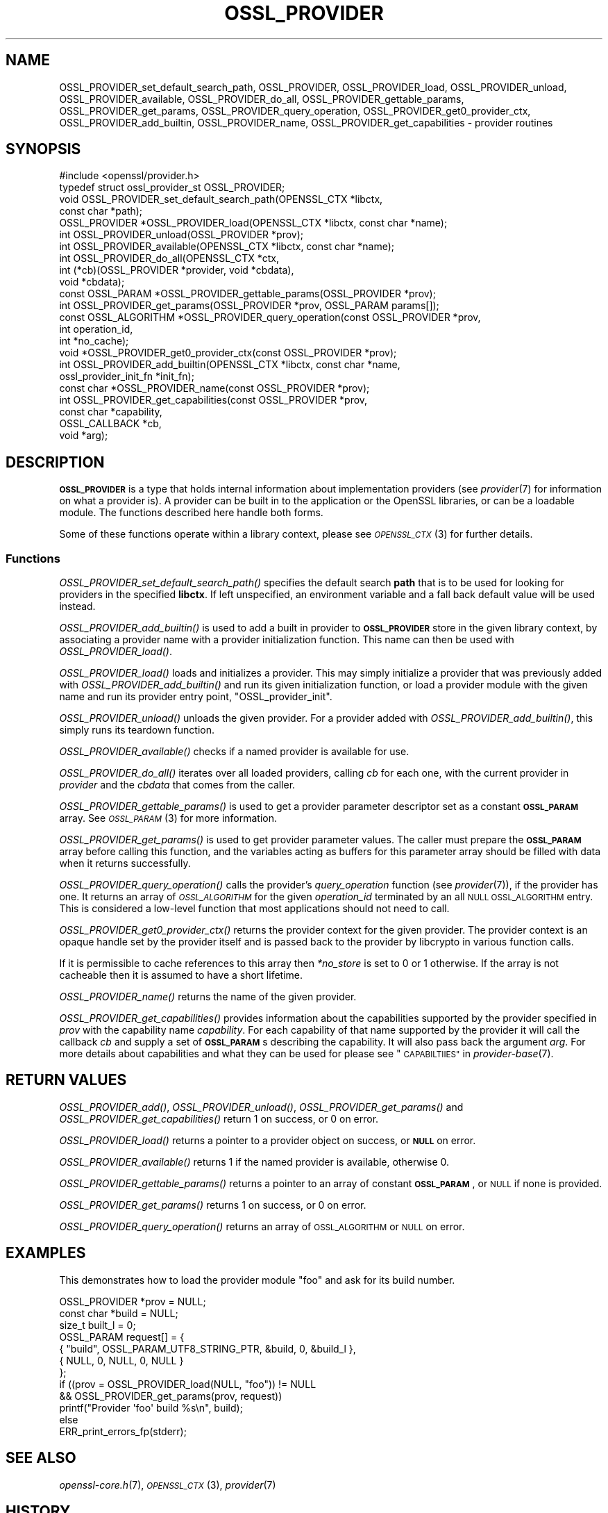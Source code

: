 .\" Automatically generated by Pod::Man 4.09 (Pod::Simple 3.35)
.\"
.\" Standard preamble:
.\" ========================================================================
.de Sp \" Vertical space (when we can't use .PP)
.if t .sp .5v
.if n .sp
..
.de Vb \" Begin verbatim text
.ft CW
.nf
.ne \\$1
..
.de Ve \" End verbatim text
.ft R
.fi
..
.\" Set up some character translations and predefined strings.  \*(-- will
.\" give an unbreakable dash, \*(PI will give pi, \*(L" will give a left
.\" double quote, and \*(R" will give a right double quote.  \*(C+ will
.\" give a nicer C++.  Capital omega is used to do unbreakable dashes and
.\" therefore won't be available.  \*(C` and \*(C' expand to `' in nroff,
.\" nothing in troff, for use with C<>.
.tr \(*W-
.ds C+ C\v'-.1v'\h'-1p'\s-2+\h'-1p'+\s0\v'.1v'\h'-1p'
.ie n \{\
.    ds -- \(*W-
.    ds PI pi
.    if (\n(.H=4u)&(1m=24u) .ds -- \(*W\h'-12u'\(*W\h'-12u'-\" diablo 10 pitch
.    if (\n(.H=4u)&(1m=20u) .ds -- \(*W\h'-12u'\(*W\h'-8u'-\"  diablo 12 pitch
.    ds L" ""
.    ds R" ""
.    ds C` ""
.    ds C' ""
'br\}
.el\{\
.    ds -- \|\(em\|
.    ds PI \(*p
.    ds L" ``
.    ds R" ''
.    ds C`
.    ds C'
'br\}
.\"
.\" Escape single quotes in literal strings from groff's Unicode transform.
.ie \n(.g .ds Aq \(aq
.el       .ds Aq '
.\"
.\" If the F register is >0, we'll generate index entries on stderr for
.\" titles (.TH), headers (.SH), subsections (.SS), items (.Ip), and index
.\" entries marked with X<> in POD.  Of course, you'll have to process the
.\" output yourself in some meaningful fashion.
.\"
.\" Avoid warning from groff about undefined register 'F'.
.de IX
..
.if !\nF .nr F 0
.if \nF>0 \{\
.    de IX
.    tm Index:\\$1\t\\n%\t"\\$2"
..
.    if !\nF==2 \{\
.        nr % 0
.        nr F 2
.    \}
.\}
.\"
.\" Accent mark definitions (@(#)ms.acc 1.5 88/02/08 SMI; from UCB 4.2).
.\" Fear.  Run.  Save yourself.  No user-serviceable parts.
.    \" fudge factors for nroff and troff
.if n \{\
.    ds #H 0
.    ds #V .8m
.    ds #F .3m
.    ds #[ \f1
.    ds #] \fP
.\}
.if t \{\
.    ds #H ((1u-(\\\\n(.fu%2u))*.13m)
.    ds #V .6m
.    ds #F 0
.    ds #[ \&
.    ds #] \&
.\}
.    \" simple accents for nroff and troff
.if n \{\
.    ds ' \&
.    ds ` \&
.    ds ^ \&
.    ds , \&
.    ds ~ ~
.    ds /
.\}
.if t \{\
.    ds ' \\k:\h'-(\\n(.wu*8/10-\*(#H)'\'\h"|\\n:u"
.    ds ` \\k:\h'-(\\n(.wu*8/10-\*(#H)'\`\h'|\\n:u'
.    ds ^ \\k:\h'-(\\n(.wu*10/11-\*(#H)'^\h'|\\n:u'
.    ds , \\k:\h'-(\\n(.wu*8/10)',\h'|\\n:u'
.    ds ~ \\k:\h'-(\\n(.wu-\*(#H-.1m)'~\h'|\\n:u'
.    ds / \\k:\h'-(\\n(.wu*8/10-\*(#H)'\z\(sl\h'|\\n:u'
.\}
.    \" troff and (daisy-wheel) nroff accents
.ds : \\k:\h'-(\\n(.wu*8/10-\*(#H+.1m+\*(#F)'\v'-\*(#V'\z.\h'.2m+\*(#F'.\h'|\\n:u'\v'\*(#V'
.ds 8 \h'\*(#H'\(*b\h'-\*(#H'
.ds o \\k:\h'-(\\n(.wu+\w'\(de'u-\*(#H)/2u'\v'-.3n'\*(#[\z\(de\v'.3n'\h'|\\n:u'\*(#]
.ds d- \h'\*(#H'\(pd\h'-\w'~'u'\v'-.25m'\f2\(hy\fP\v'.25m'\h'-\*(#H'
.ds D- D\\k:\h'-\w'D'u'\v'-.11m'\z\(hy\v'.11m'\h'|\\n:u'
.ds th \*(#[\v'.3m'\s+1I\s-1\v'-.3m'\h'-(\w'I'u*2/3)'\s-1o\s+1\*(#]
.ds Th \*(#[\s+2I\s-2\h'-\w'I'u*3/5'\v'-.3m'o\v'.3m'\*(#]
.ds ae a\h'-(\w'a'u*4/10)'e
.ds Ae A\h'-(\w'A'u*4/10)'E
.    \" corrections for vroff
.if v .ds ~ \\k:\h'-(\\n(.wu*9/10-\*(#H)'\s-2\u~\d\s+2\h'|\\n:u'
.if v .ds ^ \\k:\h'-(\\n(.wu*10/11-\*(#H)'\v'-.4m'^\v'.4m'\h'|\\n:u'
.    \" for low resolution devices (crt and lpr)
.if \n(.H>23 .if \n(.V>19 \
\{\
.    ds : e
.    ds 8 ss
.    ds o a
.    ds d- d\h'-1'\(ga
.    ds D- D\h'-1'\(hy
.    ds th \o'bp'
.    ds Th \o'LP'
.    ds ae ae
.    ds Ae AE
.\}
.rm #[ #] #H #V #F C
.\" ========================================================================
.\"
.IX Title "OSSL_PROVIDER 3"
.TH OSSL_PROVIDER 3 "2020-07-27" "3.0.0-alpha6-dev" "OpenSSL"
.\" For nroff, turn off justification.  Always turn off hyphenation; it makes
.\" way too many mistakes in technical documents.
.if n .ad l
.nh
.SH "NAME"
OSSL_PROVIDER_set_default_search_path,
OSSL_PROVIDER, OSSL_PROVIDER_load, OSSL_PROVIDER_unload,
OSSL_PROVIDER_available, OSSL_PROVIDER_do_all,
OSSL_PROVIDER_gettable_params, OSSL_PROVIDER_get_params,
OSSL_PROVIDER_query_operation, OSSL_PROVIDER_get0_provider_ctx,
OSSL_PROVIDER_add_builtin, OSSL_PROVIDER_name,
OSSL_PROVIDER_get_capabilities \- provider routines
.SH "SYNOPSIS"
.IX Header "SYNOPSIS"
.Vb 1
\& #include <openssl/provider.h>
\&
\& typedef struct ossl_provider_st OSSL_PROVIDER;
\&
\& void OSSL_PROVIDER_set_default_search_path(OPENSSL_CTX *libctx,
\&                                            const char *path);
\&
\& OSSL_PROVIDER *OSSL_PROVIDER_load(OPENSSL_CTX *libctx, const char *name);
\& int OSSL_PROVIDER_unload(OSSL_PROVIDER *prov);
\& int OSSL_PROVIDER_available(OPENSSL_CTX *libctx, const char *name);
\& int OSSL_PROVIDER_do_all(OPENSSL_CTX *ctx,
\&                          int (*cb)(OSSL_PROVIDER *provider, void *cbdata),
\&                          void *cbdata);
\&
\& const OSSL_PARAM *OSSL_PROVIDER_gettable_params(OSSL_PROVIDER *prov);
\& int OSSL_PROVIDER_get_params(OSSL_PROVIDER *prov, OSSL_PARAM params[]);
\&
\& const OSSL_ALGORITHM *OSSL_PROVIDER_query_operation(const OSSL_PROVIDER *prov,
\&                                                     int operation_id,
\&                                                     int *no_cache);
\& void *OSSL_PROVIDER_get0_provider_ctx(const OSSL_PROVIDER *prov);
\&
\& int OSSL_PROVIDER_add_builtin(OPENSSL_CTX *libctx, const char *name,
\&                               ossl_provider_init_fn *init_fn);
\&
\& const char *OSSL_PROVIDER_name(const OSSL_PROVIDER *prov);
\&
\& int OSSL_PROVIDER_get_capabilities(const OSSL_PROVIDER *prov,
\&                                    const char *capability,
\&                                    OSSL_CALLBACK *cb,
\&                                    void *arg);
.Ve
.SH "DESCRIPTION"
.IX Header "DESCRIPTION"
\&\fB\s-1OSSL_PROVIDER\s0\fR is a type that holds internal information about
implementation providers (see \fIprovider\fR\|(7) for information on what a
provider is).
A provider can be built in to the application or the OpenSSL
libraries, or can be a loadable module.
The functions described here handle both forms.
.PP
Some of these functions operate within a library context, please see
\&\s-1\fIOPENSSL_CTX\s0\fR\|(3) for further details.
.SS "Functions"
.IX Subsection "Functions"
\&\fIOSSL_PROVIDER_set_default_search_path()\fR specifies the default search \fBpath\fR
that is to be used for looking for providers in the specified \fBlibctx\fR.
If left unspecified, an environment variable and a fall back default value will
be used instead.
.PP
\&\fIOSSL_PROVIDER_add_builtin()\fR is used to add a built in provider to
\&\fB\s-1OSSL_PROVIDER\s0\fR store in the given library context, by associating a
provider name with a provider initialization function.
This name can then be used with \fIOSSL_PROVIDER_load()\fR.
.PP
\&\fIOSSL_PROVIDER_load()\fR loads and initializes a provider.
This may simply initialize a provider that was previously added with
\&\fIOSSL_PROVIDER_add_builtin()\fR and run its given initialization function,
or load a provider module with the given name and run its provider
entry point, \f(CW\*(C`OSSL_provider_init\*(C'\fR.
.PP
\&\fIOSSL_PROVIDER_unload()\fR unloads the given provider.
For a provider added with \fIOSSL_PROVIDER_add_builtin()\fR, this simply
runs its teardown function.
.PP
\&\fIOSSL_PROVIDER_available()\fR checks if a named provider is available
for use.
.PP
\&\fIOSSL_PROVIDER_do_all()\fR iterates over all loaded providers, calling
\&\fIcb\fR for each one, with the current provider in \fIprovider\fR and the
\&\fIcbdata\fR that comes from the caller.
.PP
\&\fIOSSL_PROVIDER_gettable_params()\fR is used to get a provider parameter
descriptor set as a constant \fB\s-1OSSL_PARAM\s0\fR array.
See \s-1\fIOSSL_PARAM\s0\fR\|(3) for more information.
.PP
\&\fIOSSL_PROVIDER_get_params()\fR is used to get provider parameter values.
The caller must prepare the \fB\s-1OSSL_PARAM\s0\fR array before calling this
function, and the variables acting as buffers for this parameter array
should be filled with data when it returns successfully.
.PP
\&\fIOSSL_PROVIDER_query_operation()\fR calls the provider's \fIquery_operation\fR
function (see \fIprovider\fR\|(7)), if the provider has one. It returns an
array of \fI\s-1OSSL_ALGORITHM\s0\fR for the given \fIoperation_id\fR terminated by an all
\&\s-1NULL OSSL_ALGORITHM\s0 entry. This is considered a low-level function that most
applications should not need to call.
.PP
\&\fIOSSL_PROVIDER_get0_provider_ctx()\fR returns the provider context for the given
provider. The provider context is an opaque handle set by the provider itself
and is passed back to the provider by libcrypto in various function calls.
.PP
If it is permissible to cache references to this array then \fI*no_store\fR is set
to 0 or 1 otherwise. If the array is not cacheable then it is assumed to
have a short lifetime.
.PP
\&\fIOSSL_PROVIDER_name()\fR returns the name of the given provider.
.PP
\&\fIOSSL_PROVIDER_get_capabilities()\fR provides information about the capabilities
supported by the provider specified in \fIprov\fR with the capability name
\&\fIcapability\fR. For each capability of that name supported by the provider it
will call the callback \fIcb\fR and supply a set of \fB\s-1OSSL_PARAM\s0\fRs describing the
capability. It will also pass back the argument \fIarg\fR. For more details about
capabilities and what they can be used for please see
\&\*(L"\s-1CAPABILTIIES\*(R"\s0 in \fIprovider\-base\fR\|(7).
.SH "RETURN VALUES"
.IX Header "RETURN VALUES"
\&\fIOSSL_PROVIDER_add()\fR, \fIOSSL_PROVIDER_unload()\fR, \fIOSSL_PROVIDER_get_params()\fR and
\&\fIOSSL_PROVIDER_get_capabilities()\fR return 1 on success, or 0 on error.
.PP
\&\fIOSSL_PROVIDER_load()\fR returns a pointer to a provider object on
success, or \fB\s-1NULL\s0\fR on error.
.PP
\&\fIOSSL_PROVIDER_available()\fR returns 1 if the named provider is available,
otherwise 0.
.PP
\&\fIOSSL_PROVIDER_gettable_params()\fR returns a pointer to an array
of constant \fB\s-1OSSL_PARAM\s0\fR, or \s-1NULL\s0 if none is provided.
.PP
\&\fIOSSL_PROVIDER_get_params()\fR returns 1 on success, or 0 on error.
.PP
\&\fIOSSL_PROVIDER_query_operation()\fR returns an array of \s-1OSSL_ALGORITHM\s0 or \s-1NULL\s0 on
error.
.SH "EXAMPLES"
.IX Header "EXAMPLES"
This demonstrates how to load the provider module \*(L"foo\*(R" and ask for
its build number.
.PP
.Vb 7
\& OSSL_PROVIDER *prov = NULL;
\& const char *build = NULL;
\& size_t built_l = 0;
\& OSSL_PARAM request[] = {
\&     { "build", OSSL_PARAM_UTF8_STRING_PTR, &build, 0, &build_l },
\&     { NULL, 0, NULL, 0, NULL }
\& };
\&
\& if ((prov = OSSL_PROVIDER_load(NULL, "foo")) != NULL
\&     && OSSL_PROVIDER_get_params(prov, request))
\&     printf("Provider \*(Aqfoo\*(Aq build %s\en", build);
\& else
\&     ERR_print_errors_fp(stderr);
.Ve
.SH "SEE ALSO"
.IX Header "SEE ALSO"
\&\fIopenssl\-core.h\fR\|(7), \s-1\fIOPENSSL_CTX\s0\fR\|(3), \fIprovider\fR\|(7)
.SH "HISTORY"
.IX Header "HISTORY"
The type and functions described here were added in OpenSSL 3.0.
.SH "COPYRIGHT"
.IX Header "COPYRIGHT"
Copyright 2019\-2020 The OpenSSL Project Authors. All Rights Reserved.
.PP
Licensed under the Apache License 2.0 (the \*(L"License\*(R").  You may not use
this file except in compliance with the License.  You can obtain a copy
in the file \s-1LICENSE\s0 in the source distribution or at
<https://www.openssl.org/source/license.html>.
